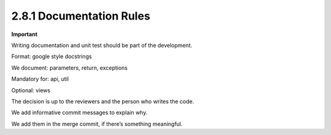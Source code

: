 ..
    This file is part of INSPIRE.
    Copyright (C) 2017 CERN.

    INSPIRE is free software: you can redistribute it and/or modify
    it under the terms of the GNU General Public License as published by
    the Free Software Foundation, either version 3 of the License, or
    (at your option) any later version.

    INSPIRE is distributed in the hope that it will be useful,
    but WITHOUT ANY WARRANTY; without even the implied warranty of
    MERCHANTABILITY or FITNESS FOR A PARTICULAR PURPOSE.  See the
    GNU General Public License for more details.

    You should have received a copy of the GNU General Public License
    along with INSPIRE. If not, see <http://www.gnu.org/licenses/>.

    In applying this licence, CERN does not waive the privileges and immunities
    granted to it by virtue of its status as an Intergovernmental Organization
    or submit itself to any jurisdiction.


2.8.1 Documentation Rules
-------------------------

**Important**

Writing documentation and unit test should be part of the development.

Format: google style docstrings

We document: parameters, return, exceptions

Mandatory for: api, util

Optional: views

The decision is up to the reviewers and the person who writes the code.

We add informative commit messages to explain why.

We add them in the merge commit, if there’s something meaningful.
